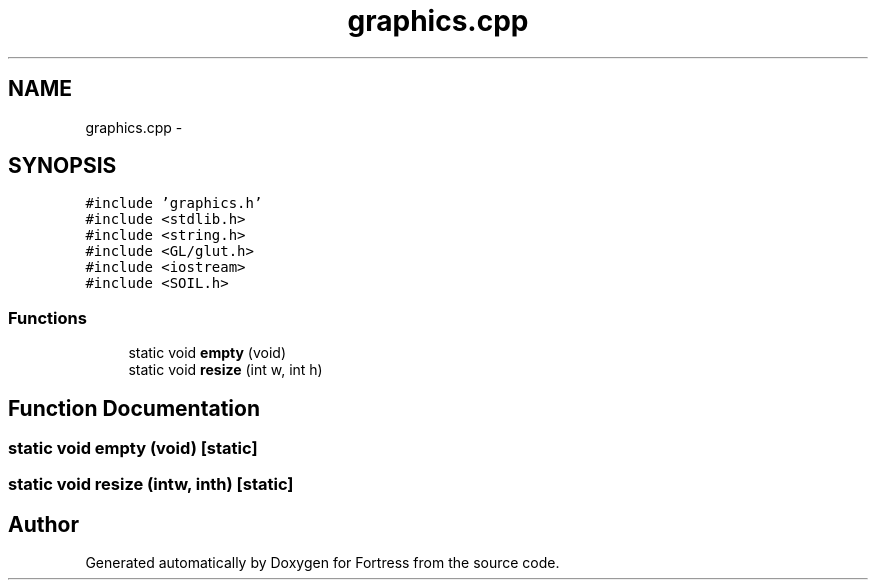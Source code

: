 .TH "graphics.cpp" 3 "Fri Jul 24 2015" "Fortress" \" -*- nroff -*-
.ad l
.nh
.SH NAME
graphics.cpp \- 
.SH SYNOPSIS
.br
.PP
\fC#include 'graphics\&.h'\fP
.br
\fC#include <stdlib\&.h>\fP
.br
\fC#include <string\&.h>\fP
.br
\fC#include <GL/glut\&.h>\fP
.br
\fC#include <iostream>\fP
.br
\fC#include <SOIL\&.h>\fP
.br

.SS "Functions"

.in +1c
.ti -1c
.RI "static void \fBempty\fP (void)"
.br
.ti -1c
.RI "static void \fBresize\fP (int w, int h)"
.br
.in -1c
.SH "Function Documentation"
.PP 
.SS "static void empty (void)\fC [static]\fP"

.SS "static void resize (intw, inth)\fC [static]\fP"

.SH "Author"
.PP 
Generated automatically by Doxygen for Fortress from the source code\&.
